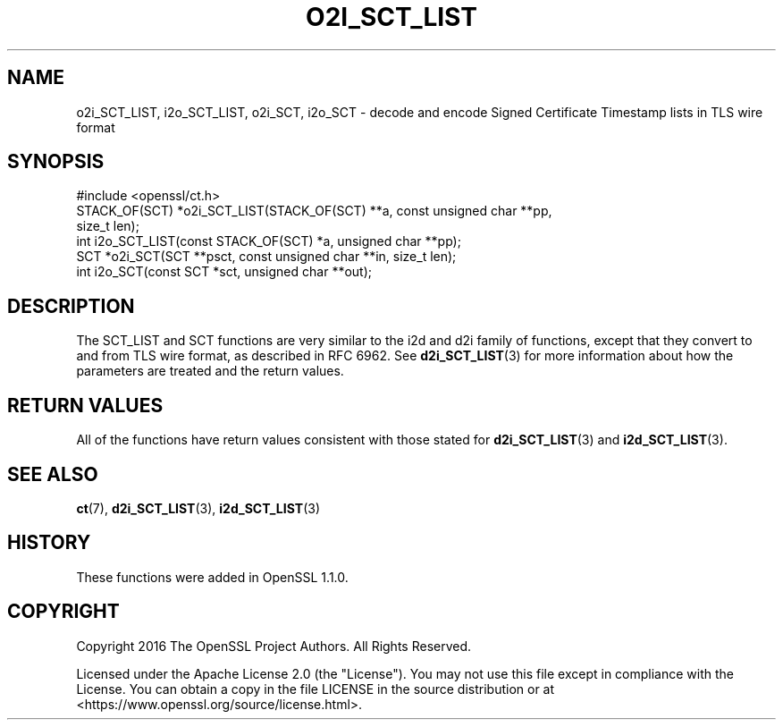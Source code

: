 .\" -*- mode: troff; coding: utf-8 -*-
.\" Automatically generated by Pod::Man 5.0102 (Pod::Simple 3.45)
.\"
.\" Standard preamble:
.\" ========================================================================
.de Sp \" Vertical space (when we can't use .PP)
.if t .sp .5v
.if n .sp
..
.de Vb \" Begin verbatim text
.ft CW
.nf
.ne \\$1
..
.de Ve \" End verbatim text
.ft R
.fi
..
.\" \*(C` and \*(C' are quotes in nroff, nothing in troff, for use with C<>.
.ie n \{\
.    ds C` ""
.    ds C' ""
'br\}
.el\{\
.    ds C`
.    ds C'
'br\}
.\"
.\" Escape single quotes in literal strings from groff's Unicode transform.
.ie \n(.g .ds Aq \(aq
.el       .ds Aq '
.\"
.\" If the F register is >0, we'll generate index entries on stderr for
.\" titles (.TH), headers (.SH), subsections (.SS), items (.Ip), and index
.\" entries marked with X<> in POD.  Of course, you'll have to process the
.\" output yourself in some meaningful fashion.
.\"
.\" Avoid warning from groff about undefined register 'F'.
.de IX
..
.nr rF 0
.if \n(.g .if rF .nr rF 1
.if (\n(rF:(\n(.g==0)) \{\
.    if \nF \{\
.        de IX
.        tm Index:\\$1\t\\n%\t"\\$2"
..
.        if !\nF==2 \{\
.            nr % 0
.            nr F 2
.        \}
.    \}
.\}
.rr rF
.\" ========================================================================
.\"
.IX Title "O2I_SCT_LIST 3ossl"
.TH O2I_SCT_LIST 3ossl 2024-09-07 3.3.2 OpenSSL
.\" For nroff, turn off justification.  Always turn off hyphenation; it makes
.\" way too many mistakes in technical documents.
.if n .ad l
.nh
.SH NAME
o2i_SCT_LIST, i2o_SCT_LIST, o2i_SCT, i2o_SCT \-
decode and encode Signed Certificate Timestamp lists in TLS wire format
.SH SYNOPSIS
.IX Header "SYNOPSIS"
.Vb 1
\& #include <openssl/ct.h>
\&
\& STACK_OF(SCT) *o2i_SCT_LIST(STACK_OF(SCT) **a, const unsigned char **pp,
\&                             size_t len);
\& int i2o_SCT_LIST(const STACK_OF(SCT) *a, unsigned char **pp);
\& SCT *o2i_SCT(SCT **psct, const unsigned char **in, size_t len);
\& int i2o_SCT(const SCT *sct, unsigned char **out);
.Ve
.SH DESCRIPTION
.IX Header "DESCRIPTION"
The SCT_LIST and SCT functions are very similar to the i2d and d2i family of
functions, except that they convert to and from TLS wire format, as described in
RFC 6962. See \fBd2i_SCT_LIST\fR\|(3) for more information about how the parameters are
treated and the return values.
.SH "RETURN VALUES"
.IX Header "RETURN VALUES"
All of the functions have return values consistent with those stated for
\&\fBd2i_SCT_LIST\fR\|(3) and \fBi2d_SCT_LIST\fR\|(3).
.SH "SEE ALSO"
.IX Header "SEE ALSO"
\&\fBct\fR\|(7),
\&\fBd2i_SCT_LIST\fR\|(3),
\&\fBi2d_SCT_LIST\fR\|(3)
.SH HISTORY
.IX Header "HISTORY"
These functions were added in OpenSSL 1.1.0.
.SH COPYRIGHT
.IX Header "COPYRIGHT"
Copyright 2016 The OpenSSL Project Authors. All Rights Reserved.
.PP
Licensed under the Apache License 2.0 (the "License").  You may not use
this file except in compliance with the License.  You can obtain a copy
in the file LICENSE in the source distribution or at
<https://www.openssl.org/source/license.html>.
